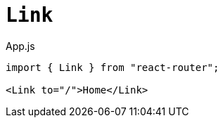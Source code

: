 = `Link`

[,jsx,title='App.js']
----
import { Link } from "react-router";

<Link to="/">Home</Link>
----